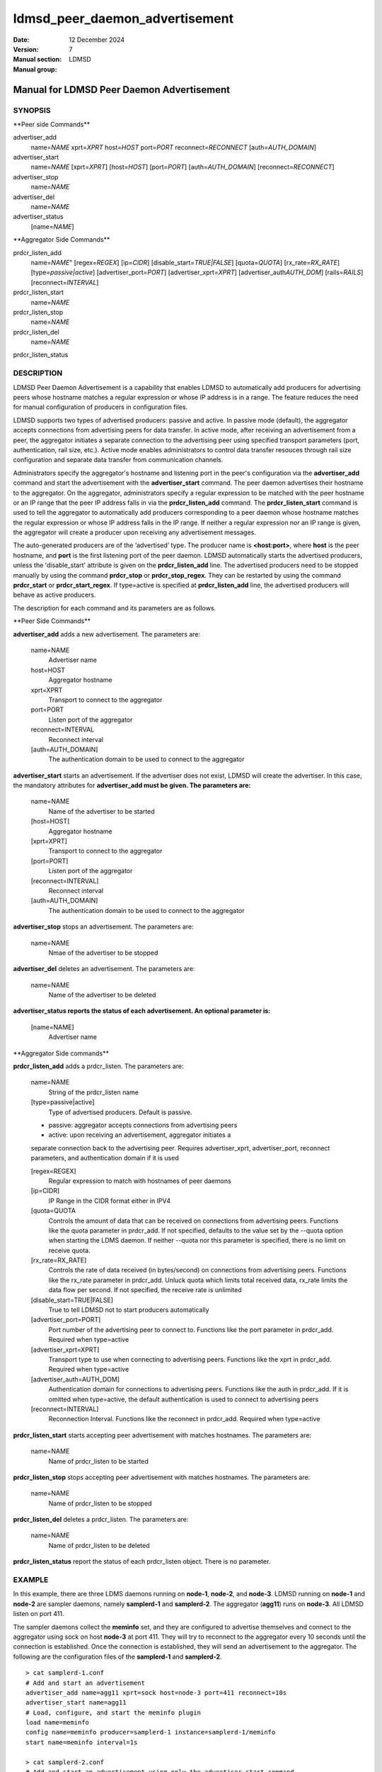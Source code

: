 ===============================
ldmsd_peer_daemon_advertisement
===============================

:Date: 12 December 2024
:Version:
:Manual section: 7
:Manual group: LDMSD


------------------------------------------
Manual for LDMSD Peer Daemon Advertisement
------------------------------------------


SYNOPSIS
========

\**Peer side Commands*\*

advertiser_add
   name=\ *NAME* xprt=\ *XPRT* host=\ *HOST* port=\ *PORT*
   reconnect=\ *RECONNECT* [auth=\ *AUTH_DOMAIN*]

advertiser_start
   name=\ *NAME* [xprt=\ *XPRT*] [host=\ *HOST*] [port=\ *PORT*]
   [auth=\ *AUTH_DOMAIN*] [reconnect=\ *RECONNECT*]

advertiser_stop
   name=\ *NAME*

advertiser_del
   name=\ *NAME*

advertiser_status
   [name=\ *NAME*]

\**Aggregator Side Commands*\*

prdcr_listen_add
   name=\ *NAME*" [regex=\ *REGEX*] [ip=\ *CIDR*]
   [disable_start=\ *TRUE|FALSE*] [quota=\ *QUOTA*]
   [rx_rate=\ *RX_RATE*] [type=\ *passive|active*]
   [advertiser_port=\ *PORT*] [advertiser_xprt=\ *XPRT*]
   [advertiser_auth\ *AUTH_DOM*] [rails=\ *RAILS*]
   [reconnect=\ *INTERVAL*]

prdcr_listen_start
   name=\ *NAME*

prdcr_listen_stop
   name=\ *NAME*

prdcr_listen_del
   name=\ *NAME*

prdcr_listen_status

DESCRIPTION
===========

LDMSD Peer Daemon Advertisement is a capability that enables LDMSD to
automatically add producers for advertising peers whose hostname matches
a regular expression or whose IP address is in a range. The feature
reduces the need for manual configuration of producers in configuration
files.

LDMSD supports two types of advertised producers: passive and active. In
passive mode (default), the aggregator accepts connections from
advertising peers for data transfer. In active mode, after receiving an
advertisement from a peer, the aggregator initiates a separate
connection to the advertising peer using specified transport parameters
(port, authentication, rail size, etc.). Active mode enables
administrators to control data transfer resouces through rail size
configuration and separate data transfer from communication channels.

Administrators specify the aggregator's hostname and listening port in
the peer's configuration via the **advertiser_add** command and start
the advertisement with the **advertiser_start** command. The peer daemon
advertises their hostname to the aggregator. On the aggregator,
administrators specify a regular expression to be matched with the peer
hostname or an IP range that the peer IP address falls in via the
**prdcr_listen_add** command. The **prdcr_listen_start** command is used
to tell the aggregator to automatically add producers corresponding to a
peer daemon whose hostname matches the regular expression or whose IP
address falls in the IP range. If neither a regular expression nor an IP
range is given, the aggregator will create a producer upon receiving any
advertisement messages.

The auto-generated producers are of the ‘advertised’ type. The producer
name is **<host:port>**, where **host** is the peer hostname, and
**port** is the first listening port of the peer daemon. LDMSD
automatically starts the advertised producers, unless the
'disable_start' attribute is given on the **prdcr_listen_add** line. The
advertised producers need to be stopped manually by using the command
**prdcr_stop** or **prdcr_stop_regex**. They can be restarted by using
the command **prdcr_start** or **prdcr_start_regex**. If type=active is
specified at **prdcr_listen_add** line, the advertised producers will
behave as active producers.

The description for each command and its parameters are as follows.

\**Peer Side Commands*\*

**advertiser_add** adds a new advertisement. The parameters are:

   name=NAME
      Advertiser name

   host=HOST
      Aggregator hostname

   xprt=XPRT
      Transport to connect to the aggregator

   port=PORT
      Listen port of the aggregator

   reconnect=INTERVAL
      Reconnect interval

   [auth=AUTH_DOMAIN]
      The authentication domain to be used to connect to the aggregator

**advertiser_start** starts an advertisement. If the advertiser does not
exist, LDMSD will create the advertiser. In this case, the mandatory
attributes for **advertiser_add must be given. The parameters are:**

   name=NAME
      Name of the advertiser to be started

   [host=HOST]
      Aggregator hostname

   [xprt=XPRT]
      Transport to connect to the aggregator

   [port=PORT]
      Listen port of the aggregator

   [reconnect=INTERVAL]
      Reconnect interval

   [auth=AUTH_DOMAIN]
      The authentication domain to be used to connect to the aggregator

**advertiser_stop** stops an advertisement. The parameters are:

   name=NAME
      Nmae of the advertiser to be stopped

**advertiser_del** deletes an advertisement. The parameters are:

   name=NAME
      Name of the advertiser to be deleted

**advertiser_status reports the status of each advertisement. An
optional parameter is:**

   [name=NAME]
      Advertiser name

\**Aggregator Side commands*\*

**prdcr_listen_add** adds a prdcr_listen. The parameters are:

   name=NAME
      String of the prdcr_listen name

   [type=passive|active]
      Type of advertised producers. Default is passive.

   - passive: aggregator accepts connections from advertising peers

   - active: upon receiving an advertisement, aggregator initiates a
   separate connection back to the advertising peer. Requires
   advertiser_xprt, advertiser_port, reconnect parameters, and
   authentication domain if it is used

   [regex=REGEX]
      Regular expression to match with hostnames of peer daemons

   [ip=CIDR]
      IP Range in the CIDR format either in IPV4

   [quota=QUOTA
      Controls the amount of data that can be received on connections
      from advertising peers. Functions like the quota parameter in
      prdcr_add. If not specified, defaults to the value set by the
      --quota option when starting the LDMS daemon. If neither --quota
      nor this parameter is specified, there is no limit on receive
      quota.

   [rx_rate=RX_RATE]
      Controls the rate of data received (in bytes/second) on
      connections from advertising peers. Functions like the rx_rate
      parameter in prdcr_add. Unluck quota which limits total received
      data, rx_rate limits the data flow per second. If not specified,
      the receive rate is unlimited

   [disable_start=TRUE|FALSE]
      True to tell LDMSD not to start producers automatically

   [advertiser_port=PORT]
      Port number of the advertising peer to connect to. Functions like
      the port parameter in prdcr_add. Required when type=active

   [advertiser_xprt=XPRT]
      Transport type to use when connecting to advertising peers.
      Functions like the xprt in prdcr_add. Required when type=active

   [advertiser_auth=AUTH_DOM]
      Authentication domain for connections to advertising peers.
      Functions like the auth in prdcr_add. If it is omitted when
      type=active, the default authentication is used to connect to
      advertising peers

   [reconnect=INTERVAL]
      Reconnection Interval. Functions like the reconnect in prdcr_add.
      Required when type=active

**prdcr_listen_start** starts accepting peer advertisement with matches
hostnames. The parameters are:

   name=NAME
      Name of prdcr_listen to be started

**prdcr_listen_stop** stops accepting peer advertisement with matches
hostnames. The parameters are:

   name=NAME
      Name of prdcr_listen to be stopped

**prdcr_listen_del** deletes a prdcr_listen. The parameters are:

   name=NAME
      Name of prdcr_listen to be deleted

**prdcr_listen_status** report the status of each prdcr_listen object.
There is no parameter.

EXAMPLE
=======

In this example, there are three LDMS daemons running on **node-1**,
**node-2**, and **node-3**. LDMSD running on **node-1** and **node-2**
are sampler daemons, namely **samplerd-1** and **samplerd-2**. The
aggregator (**agg11**) runs on **node-3**. All LDMSD listen on port 411.

The sampler daemons collect the **meminfo** set, and they are configured
to advertise themselves and connect to the aggregator using sock on host
**node-3** at port 411. They will try to reconnect to the aggregator
every 10 seconds until the connection is established. Once the
connection is established, they will send an advertisement to the
aggregator. The following are the configuration files of the
**samplerd-1** and **samplerd-2**.

::

   > cat samplerd-1.conf
   # Add and start an advertisement
   advertiser_add name=agg11 xprt=sock host=node-3 port=411 reconnect=10s
   advertiser_start name=agg11
   # Load, configure, and start the meminfo plugin
   load name=meminfo
   config name=meminfo producer=samplerd-1 instance=samplerd-1/meminfo
   start name=meminfo interval=1s

   > cat samplerd-2.conf
   # Add and start an advertisement using only the advertiser_start command
   advertiser_start name=agg11 host=node-3 port=411 reconnect=10s
   # Load, configure, and start the meminfo plugin
   load name=meminfo
   config name=meminfo producer=samplerd-2 instance=samplerd-2/meminfo
   start name=meminfo interval=1s

The aggregator is configured to accept advertisements from the sampler
daemons that the hostnames match the regular expressions **node0[1-2]**.

::

   > cat agg.conf
   # Accept advertisements sent from LDMSD running on hostnames matched node-[1-2]
   prdcr_listen_add name=computes regex=node-[1-2]
   prdcr_listen_start name=computes
   # Add and start an updater
   updtr_add name=all_sets interval=1s offset=100ms
   updtr_prdcr_add name=all_sets regex=.*
   updtr_start name=all_sets

LDMSD provides the command **advertiser_status** to report the status of
advertisement of a sampler daemon.

::

   > ldmsd_controller -x sock -p 411 -h node-1
   Welcome to the LDMSD control processor
   sock:node-1:411> advertiser_status
   Name             Aggregator Host  Aggregator Port Transport    Reconnect (us)         State
   ---------------- ---------------- --------------- ------------ --------------- ------------
   agg11                      node-3             411         sock        10000000    CONNECTED
   sock:node-1:411>

Similarly, LDMSD provides the command **prdcr_listen_status** to report
the status of all prdcr_listen objects on an aggregator. The command
also reports the list of auto-added producers corresponding to each
prdcr_listen object.

::

   > ldmsd_controller -x sock -p 411 -h node-3
   Welcome to the LDMSD control processor
   sock:node-3:411> prdcr_listen_status
   Name                 State      Type     IP Range                       Regex
   -------------------- ---------- -------- ------------------------------ --------------------
   computes             running    passive  -                              node-[1-2]
       Connect config: None
   Producers: node-1:411, node-2:411

   sock:node-3:411>

Below is an example of prdcr_status output of advertised producers. The
example uses the --cmd cmd-line option to provide the prdcr_status
command at the start line instead of starting an interactive session.

::

   > ldmsd_controller -x sock -p 411 -h node-3 --cmd 'prdcr_status'
   Name             Host             Port         Transport    auth             State        Type
   ---------------- ---------------- ------------ ------------ ---------------- ------------ --------------------
   node-1:10001     node-1                  42210 sock         DEFAULT          CONNECTED    advertised, passive
       samplerd-1/meminfo meminfo          READY
       samplerd-1/procnetdev2 procnetdev2      READY
   node-2:10001     node-2                  42212 sock         DEFAULT          CONNECTED    advertised, passive
       samplerd-2/meminfo meminfo          READY
       samplerd-2/procnetdev2 procnetdev2      READY

Active Mode Example:

This example demonstrates how to configure active mode producers where
the aggregator initiates the connection request upon receiving an
advertisement from advertising peers. The configuration shows how to set
up multiple rails for enhanced data transfer performance and how to
separate the configuration channel from the data channel using different
port. The sampler daemons run on **node-1** and **node-2**. The
aggregator runs on **node-3**.

::

   > cat samplerd-1.conf
   # Set up the default authentication domain
   default_auth plugin=munge
   # Listen on port 411 for configuration using the default authentication
   listen port=411 xprt=sock
   # Listen on port 412 for data using the default authentication
   listen port=412 xprt=sock
   # Add and start an advertisement
   advertiser_add name=agg11 xprt=sock host=node-3 port=411 reconnect=10s
   advertiser_start name=agg11
   # Load, configure, and start the meminfo plugin
   load name=meminfo
   config name=meminfo producer=samplerd-1 instance=samplerd-1/meminfo
   start name=meminfo interval=1s

   > cat samplerd-2.conf
   # Set up the default authentication domain
   default_auth plugin=munge
   # Listen on port 411 for configuration using the default authentication
   listen port=411 xprt=sock
   # Listen on port 412 for data using the default authentication
   listen port=412 xprt=sock
   # Add and start an advertisement
   advertiser_add name=agg11 xprt=sock host=node-3 port=411 reconnect=10s
   advertiser_start name=agg11
   # Load, configure, and start the meminfo plugin
   load name=meminfo
   config name=meminfo producer=samplerd-2 instance=samplerd-2/meminfo
   start name=meminfo interval=1s

   > cat agg.conf
   # Set up the default authentication domain
   default_auth plugin=munge
   # Listen on port 411 for configuration using the default authentication
   listen port=411 xprt=sock
   # Listen on port 412 for data using the default authentication
   listen port=412 xprt=sock
   # Accept advertisements and create active producers connecting to the data port
   # 412 using the default authentication
   prdcr_listen_add name=computes type=active regex=node-[1-2] advertiser_port=412 advertiser_xprt=sock rail=4 reconnect=1m
   prdcr_listen_start name=computes

::

   > ldmsd_controller -x sock -p 411 -h node-3 -a munge
   Welcome to the LDMSD control processor
   sock:node-3:411> prdcr_listen_status
   Name                 State      Type     IP Range                       Regex
   -------------------- ---------- -------- ------------------------------ --------------------
   computes             running    active   -                              node-[1-2]
       Connect config: xprt=sock port=412 reconnect=1m rail=4
   Producers: node-1:411, node-2:411

   sock:node-3:411>

Below is an example of prdcr_status output of advertised producers. Note
that the port numbers in the Port column is the port the advertised
producers send a connection request to the peers, which are the port the
sampler daemons open for data transfer.

::

   > ldmsd_controller -x sock -p 411 -h node-3 -a munge --cmd 'prdcr_status'
   Name             Host             Port         Transport    auth             State        Type
   ---------------- ---------------- ------------ ------------ ---------------- ------------ --------------------
   node-1:10001     node-1                    412 sock         DEFAULT          CONNECTED    advertised, active
       samplerd-1/meminfo meminfo          READY
       samplerd-1/procnetdev2 procnetdev2      READY
   node-2:10001     node-2                    412 sock         DEFAULT          CONNECTED    advertised, active
       samplerd-2/meminfo meminfo          READY
       samplerd-2/procnetdev2 procnetdev2      READY

SEE ALSO
========

**ldmsd**\ (8) **ldmsd_controller**\ (8)
